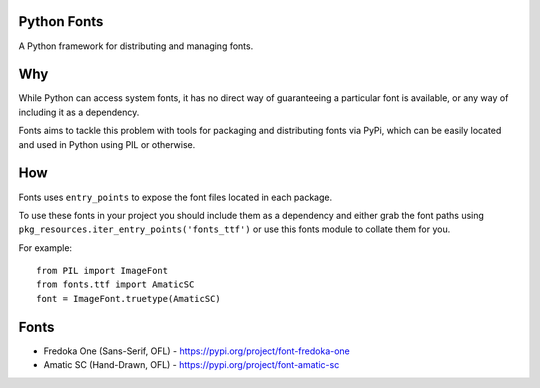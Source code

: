 Python Fonts
============

A Python framework for distributing and managing fonts.

Why
===

While Python can access system fonts, it has no direct way of guaranteeing a particular font is available, or any way of including it as a dependency.

Fonts aims to tackle this problem with tools for packaging and distributing fonts via PyPi, which can be easily located and used in Python using PIL or otherwise.

How
===

Fonts uses ``entry_points`` to expose the font files located in each package.

To use these fonts in your project you should include them as a dependency and either grab the font paths using ``pkg_resources.iter_entry_points('fonts_ttf')`` or use this fonts module to collate them for you.

For example::

    from PIL import ImageFont
    from fonts.ttf import AmaticSC
    font = ImageFont.truetype(AmaticSC)

Fonts
=====

- Fredoka One (Sans-Serif, OFL) - https://pypi.org/project/font-fredoka-one
- Amatic SC (Hand-Drawn, OFL) - https://pypi.org/project/font-amatic-sc

